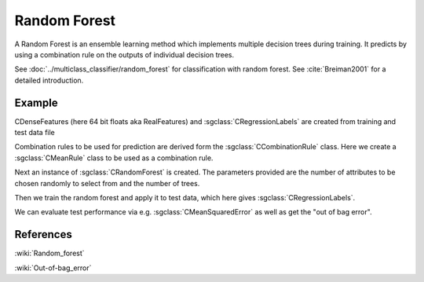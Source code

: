 =============
Random Forest
=============

A Random Forest is an ensemble learning method which implements multiple decision trees during training. It predicts by using a combination rule on the outputs of individual decision trees.

See :doc:`../multiclass_classifier/random_forest` for classification with random forest.
See :cite:`Breiman2001` for a detailed introduction.

-------
Example
-------

CDenseFeatures (here 64 bit floats aka RealFeatures) and :sgclass:`CRegressionLabels` are created from training and test data file

.. sgexample:: random_forest_regression.sg:create_features

Combination rules to be used for prediction are derived form the :sgclass:`CCombinationRule` class. Here we create a :sgclass:`CMeanRule` class to be used as a combination rule.

.. sgexample:: random_forest_regression.sg:create_combination_rule

Next an instance of :sgclass:`CRandomForest` is created. The parameters provided are the number of attributes to be chosen randomly to select from and the number of trees.

.. sgexample:: random_forest_regression.sg:create_instance

Then we train the random forest and apply it to test data, which here gives :sgclass:`CRegressionLabels`.

.. sgexample:: random_forest_regression.sg:train_and_apply

We can evaluate test performance via e.g. :sgclass:`CMeanSquaredError` as well as get the "out of bag error".

.. sgexample:: random_forest_regression.sg:evaluate_error

----------
References
----------
:wiki:`Random_forest`

:wiki:`Out-of-bag_error`

.. bibliography:: ../../references.bib
    :filter: docname in docnames

